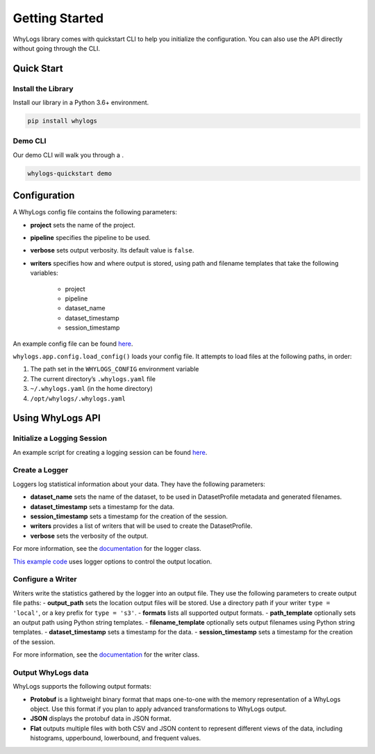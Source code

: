 .. _getting_started:

================
Getting Started
================

WhyLogs library comes with quickstart CLI to help you initialize the configuration. You can also use the API directly without \
going through the CLI.

Quick Start
===================

Install the Library
#####################
Install our library in a Python 3.6+ environment.

.. code-block:: bash

   pip install whylogs

Demo CLI
#######################
Our demo CLI will walk you through a .

.. code-block:: bash

   whylogs-quickstart demo

Configuration
===================
A WhyLogs config file contains the following parameters:

- **project** sets the name of the project.
- **pipeline** specifies the pipeline to be used.
- **verbose** sets output verbosity. Its default value is ``false``.
- **writers** specifies how and where output is stored, using path and filename templates that take the following variables:

    - project
    - pipeline
    - dataset_name
    - dataset_timestamp
    - session_timestamp
    
An example config file can be found `here <https://whylogs.readthedocs.io/en/latest/auto_examples/log_dataframe.html#sphx-glr-auto-examples-log-dataframe-py)>`_.

``whylogs.app.config.load_config()`` loads your config file. It attempts to load files at the following paths, in order:

1. The path set in the ``WHYLOGS_CONFIG`` environment variable
2. The current directory’s ``.whylogs.yaml`` file
3. ``~/.whylogs.yaml`` (in the home directory)
4. ``/opt/whylogs/.whylogs.yaml``


Using WhyLogs API
===================

Initialize a Logging Session
########################

An example script for creating a logging session can be found `here <https://whylogs.readthedocs.io/en/latest/auto_examples/log_dataframe.html#script>`__.

Create a Logger
########################

Loggers log statistical information about your data. They have the following parameters:

- **dataset_name** sets the name of the dataset, to be used in DatasetProfile metadata and generated filenames.
- **dataset_timestamp** sets a timestamp for the data.
- **session_timestamp** sets a timestamp for the creation of the session.
- **writers** provides a list of writers that will be used to create the DatasetProfile.
- **verbose** sets the verbosity of the output.

For more information, see the `documentation <https://whylogs.readthedocs.io/en/latest/autoapi/whylogs/app/logger/index.html>`_ for the logger class.

`This example code <https://whylogs.readthedocs.io/en/latest/auto_examples/configure_logger.html>`_ uses logger options to control the output location. 

Configure a Writer
########################

Writers write the statistics gathered by the logger into an output file. They use the following parameters to create output file paths:
- **output_path** sets the location output files will be stored. Use a directory path if your writer ``type = 'local'``, or a key prefix for ``type = 's3'``.
- **formats** lists all supported output formats.
- **path_template** optionally sets an output path using Python string templates.
- **filename_template** optionally sets output filenames using Python string templates.
- **dataset_timestamp** sets a timestamp for the data.
- **session_timestamp** sets a timestamp for the creation of the session.

For more information, see the `documentation <https://whylogs.readthedocs.io/en/latest/autoapi/whylogs/app/writers/index.html>`_ for the writer class.

Output WhyLogs data
########################

WhyLogs supports the following output formats:

- **Protobuf** is a lightweight binary format that maps one-to-one with the memory representation of a WhyLogs object. Use this format if you plan to apply advanced transformations to WhyLogs output.
- **JSON** displays the protobuf data in JSON format.
- **Flat** outputs multiple files with both CSV and JSON content to represent different views of the data, including histograms, upperbound, lowerbound, and frequent values.

